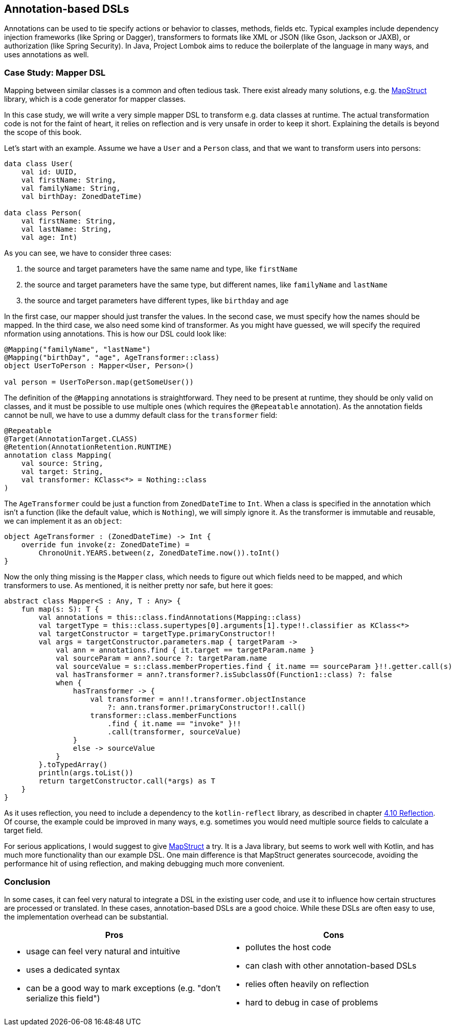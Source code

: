 == Annotation-based DSLs

Annotations can be used to tie specify actions or behavior to classes, methods, fields etc. Typical examples include dependency injection frameworks (like Spring or Dagger), transformers to formats like XML or JSON (like Gson, Jackson or JAXB), or authorization (like Spring Security). In Java, Project Lombok aims to reduce the boilerplate of the language in many ways, and uses annotations as well.

=== Case Study: Mapper DSL

Mapping between similar classes is a common and often tedious task. There exist already many solutions, e.g. the https://mapstruct.org/[MapStruct] library, which is a code generator for mapper classes.

In this case study, we will write a very simple mapper DSL to transform e.g. data classes at runtime. The actual transformation code is not for the faint of heart, it relies on reflection and is very unsafe in order to keep it short. Explaining the details is beyond the scope of this book.

Let's start with an example. Assume we have a `User` and a `Person` class, and that we want to transform users into persons:

[source,kotlin]
----
data class User(
    val id: UUID,
    val firstName: String,
    val familyName: String,
    val birthDay: ZonedDateTime)

data class Person(
    val firstName: String,
    val lastName: String,
    val age: Int)
----

As you can see, we have to consider three cases:

1. the source and target parameters have the same name and type, like `firstName`
2. the source and target parameters have the same type, but different names, like  `familyName` and `lastName`
3. the source and target parameters have different types, like `birthday` and `age`

In the first case, our mapper should just transfer the values. In the second case, we must specify how the names should be mapped. In the third case, we also need some kind of transformer. As you might have guessed, we will specify the required nformation using annotations. This is how our DSL could look like:

[source,kotlin]
----
@Mapping("familyName", "lastName")
@Mapping("birthDay", "age", AgeTransformer::class)
object UserToPerson : Mapper<User, Person>()

val person = UserToPerson.map(getSomeUser())
----

The definition of the `@Mapping` annotations is straightforward. They need to be present at runtime, they should be only valid on classes, and it must be possible to use multiple ones (which requires the `@Repeatable` annotation). As the annotation fields cannot be null, we have to use a dummy default class for the `transformer` field:

[source,kotlin]
----
@Repeatable
@Target(AnnotationTarget.CLASS)
@Retention(AnnotationRetention.RUNTIME)
annotation class Mapping(
    val source: String,
    val target: String,
    val transformer: KClass<*> = Nothing::class
)
----

The `AgeTransformer` could be just a function from `ZonedDateTime` to `Int`. When a class is specified in the annotation which isn't a function (like the default value, which is `Nothing`), we will simply ignore it. As the transformer is immutable and  reusable, we can implement it as an `object`:

[source,kotlin]
----
object AgeTransformer : (ZonedDateTime) -> Int {
    override fun invoke(z: ZonedDateTime) =
        ChronoUnit.YEARS.between(z, ZonedDateTime.now()).toInt()
}
----

Now the only thing missing is the `Mapper` class, which needs to figure out which fields need to be mapped, and which transformers to use. As mentioned, it is neither pretty nor safe, but here it goes:

[source,kotlin]
----
abstract class Mapper<S : Any, T : Any> {
    fun map(s: S): T {
        val annotations = this::class.findAnnotations(Mapping::class)
        val targetType = this::class.supertypes[0].arguments[1].type!!.classifier as KClass<*>
        val targetConstructor = targetType.primaryConstructor!!
        val args = targetConstructor.parameters.map { targetParam ->
            val ann = annotations.find { it.target == targetParam.name }
            val sourceParam = ann?.source ?: targetParam.name
            val sourceValue = s::class.memberProperties.find { it.name == sourceParam }!!.getter.call(s)
            val hasTransformer = ann?.transformer?.isSubclassOf(Function1::class) ?: false
            when {
                hasTransformer -> {
                    val transformer = ann!!.transformer.objectInstance
                        ?: ann.transformer.primaryConstructor!!.call()
                    transformer::class.memberFunctions
                        .find { it.name == "invoke" }!!
                        .call(transformer, sourceValue)
                }
                else -> sourceValue
            }
        }.toTypedArray()
        println(args.toList())
        return targetConstructor.call(*args) as T
    }
}
----

As it uses reflection, you need to include a dependency to the `kotlin-reflect` library, as described in chapter link:chapter-04#reflection[4.10 Reflection]. Of course, the example could be improved in many ways, e.g. sometimes you would need multiple source fields to calculate a target field.

For serious applications, I would suggest to give https://mapstruct.org[MapStruct] a try. It is a Java library, but seems to work well with Kotlin, and has much more functionality than our example DSL. One main difference is that MapStruct generates sourcecode, avoiding the performance hit of using reflection, and making debugging much more convenient.

=== Conclusion

In some cases, it can feel very natural to integrate a DSL in the existing user code, and use it to influence how certain structures are processed or translated. In these cases, annotation-based DSLs are a good choice. While these DSLs are often easy to use, the implementation overhead can be substantial.

[cols="2a,2a"]
|===
|Pros |Cons

|* usage can feel very natural and intuitive
* uses a dedicated syntax
* can be a good way to mark exceptions (e.g. "don't serialize this field")

|* pollutes the host code
* can clash with other annotation-based DSLs
* relies often heavily on reflection
* hard to debug in case of problems
|===


